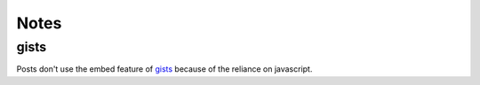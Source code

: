 Notes
=====

gists
-----

Posts don't use the embed feature of gists_ because of the reliance on
javascript.

.. _gists: gist.github.com

